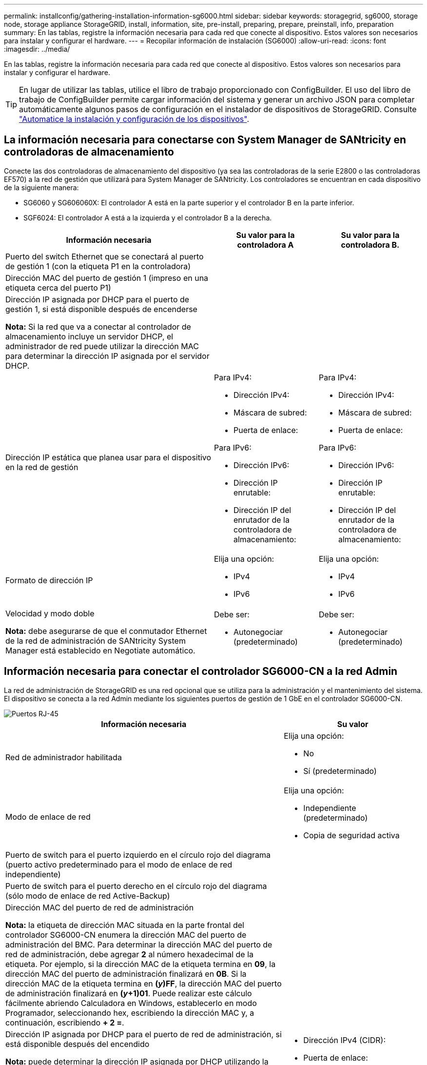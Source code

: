 ---
permalink: installconfig/gathering-installation-information-sg6000.html 
sidebar: sidebar 
keywords: storagegrid, sg6000, storage node, storage appliance StorageGRID, install, information, site, pre-install, preparing, prepare, preinstall, info, preparation 
summary: En las tablas, registre la información necesaria para cada red que conecte al dispositivo. Estos valores son necesarios para instalar y configurar el hardware. 
---
= Recopilar información de instalación (SG6000)
:allow-uri-read: 
:icons: font
:imagesdir: ../media/


[role="lead"]
En las tablas, registre la información necesaria para cada red que conecte al dispositivo. Estos valores son necesarios para instalar y configurar el hardware.


TIP: En lugar de utilizar las tablas, utilice el libro de trabajo proporcionado con ConfigBuilder. El uso del libro de trabajo de ConfigBuilder permite cargar información del sistema y generar un archivo JSON para completar automáticamente algunos pasos de configuración en el instalador de dispositivos de StorageGRID. Consulte link:automating-appliance-installation-and-configuration.html["Automatice la instalación y configuración de los dispositivos"].



== La información necesaria para conectarse con System Manager de SANtricity en controladoras de almacenamiento

Conecte las dos controladoras de almacenamiento del dispositivo (ya sea las controladoras de la serie E2800 o las controladoras EF570) a la red de gestión que utilizará para System Manager de SANtricity. Los controladores se encuentran en cada dispositivo de la siguiente manera:

* SG6060 y SG606060X: El controlador A está en la parte superior y el controlador B en la parte inferior.
* SGF6024: El controlador A está a la izquierda y el controlador B a la derecha.


[cols="2a,1a,1a"]
|===
| Información necesaria | Su valor para la controladora A | Su valor para la controladora B. 


 a| 
Puerto del switch Ethernet que se conectará al puerto de gestión 1 (con la etiqueta P1 en la controladora)
 a| 
 a| 



 a| 
Dirección MAC del puerto de gestión 1 (impreso en una etiqueta cerca del puerto P1)
 a| 
 a| 



 a| 
Dirección IP asignada por DHCP para el puerto de gestión 1, si está disponible después de encenderse

*Nota:* Si la red que va a conectar al controlador de almacenamiento incluye un servidor DHCP, el administrador de red puede utilizar la dirección MAC para determinar la dirección IP asignada por el servidor DHCP.
 a| 
 a| 



 a| 
Dirección IP estática que planea usar para el dispositivo en la red de gestión
 a| 
Para IPv4:

* Dirección IPv4:
* Máscara de subred:
* Puerta de enlace:


Para IPv6:

* Dirección IPv6:
* Dirección IP enrutable:
* Dirección IP del enrutador de la controladora de almacenamiento:

 a| 
Para IPv4:

* Dirección IPv4:
* Máscara de subred:
* Puerta de enlace:


Para IPv6:

* Dirección IPv6:
* Dirección IP enrutable:
* Dirección IP del enrutador de la controladora de almacenamiento:




 a| 
Formato de dirección IP
 a| 
Elija una opción:

* IPv4
* IPv6

 a| 
Elija una opción:

* IPv4
* IPv6




 a| 
Velocidad y modo doble

*Nota:* debe asegurarse de que el conmutador Ethernet de la red de administración de SANtricity System Manager está establecido en Negotiate automático.
 a| 
Debe ser:

* Autonegociar (predeterminado)

 a| 
Debe ser:

* Autonegociar (predeterminado)


|===


== Información necesaria para conectar el controlador SG6000-CN a la red Admin

La red de administración de StorageGRID es una red opcional que se utiliza para la administración y el mantenimiento del sistema. El dispositivo se conecta a la red Admin mediante los siguientes puertos de gestión de 1 GbE en el controlador SG6000-CN.

image::../media/rj_45_ports_circled.png[Puertos RJ-45]

[cols="2a,1a"]
|===
| Información necesaria | Su valor 


 a| 
Red de administrador habilitada
 a| 
Elija una opción:

* No
* Sí (predeterminado)




 a| 
Modo de enlace de red
 a| 
Elija una opción:

* Independiente (predeterminado)
* Copia de seguridad activa




 a| 
Puerto de switch para el puerto izquierdo en el círculo rojo del diagrama (puerto activo predeterminado para el modo de enlace de red independiente)
 a| 



 a| 
Puerto de switch para el puerto derecho en el círculo rojo del diagrama (sólo modo de enlace de red Active-Backup)
 a| 



 a| 
Dirección MAC del puerto de red de administración

*Nota:* la etiqueta de dirección MAC situada en la parte frontal del controlador SG6000-CN enumera la dirección MAC del puerto de administración del BMC. Para determinar la dirección MAC del puerto de red de administración, debe agregar *2* al número hexadecimal de la etiqueta. Por ejemplo, si la dirección MAC de la etiqueta termina en *09*, la dirección MAC del puerto de administración finalizará en *0B*. Si la dirección MAC de la etiqueta termina en *(_y_)FF*, la dirección MAC del puerto de administración finalizará en *(_y_+1)01*. Puede realizar este cálculo fácilmente abriendo Calculadora en Windows, establecerlo en modo Programador, seleccionando hex, escribiendo la dirección MAC y, a continuación, escribiendo *+ 2 =*.
 a| 



 a| 
Dirección IP asignada por DHCP para el puerto de red de administración, si está disponible después del encendido

*Nota:* puede determinar la dirección IP asignada por DHCP utilizando la dirección MAC para buscar la dirección IP asignada.
 a| 
* Dirección IPv4 (CIDR):
* Puerta de enlace:




 a| 
Dirección IP estática que piensa usar para el nodo de almacenamiento del dispositivo en la red de administración

*Nota:* Si su red no tiene una puerta de enlace, especifique la misma dirección IPv4 estática para la puerta de enlace.
 a| 
* Dirección IPv4 (CIDR):
* Puerta de enlace:




 a| 
Subredes de red de administración (CIDR)
 a| 

|===


== Información necesaria para conectar y configurar puertos 10/25-GbE en el controlador SG6000-CN

Los cuatro puertos 10/25-GbE del controlador SG6000-CN se conectan a la red de red StorageGRID y a la red de cliente opcional.

[cols="2a,1a"]
|===
| Información necesaria | Su valor 


 a| 
Velocidad de enlace
 a| 
Elija una opción:

* Automático (predeterminado)
* 10 GbE
* 25 GbE




 a| 
Modo de enlace de puerto
 a| 
Elija una opción:

* Fijo (predeterminado)
* Agregado




 a| 
Puerto de conmutador para el puerto 1 (red cliente para modo fijo)
 a| 



 a| 
Puerto de conmutador para el puerto 2 (red de cuadrícula para modo fijo)
 a| 



 a| 
Puerto de conmutador para el puerto 3 (red cliente para modo fijo)
 a| 



 a| 
Puerto de conmutador para el puerto 4 (red de cuadrícula para modo fijo)
 a| 

|===


== Información necesaria para conectar el controlador SG6000-CN a la red Grid

Grid Network para StorageGRID es una red necesaria que se utiliza para todo el tráfico interno de StorageGRID. El dispositivo se conecta a la red Grid mediante los puertos 10/25-GbE del controlador SG6000-CN.

[cols="2a,1a"]
|===
| Información necesaria | Su valor 


 a| 
Modo de enlace de red
 a| 
Elija una opción:

* Active-Backup (predeterminado)
* LACP (802.3ad)




 a| 
Etiquetado VLAN habilitado
 a| 
Elija una opción:

* No (predeterminado)
* Sí




 a| 
Etiqueta de VLAN (si el etiquetado de VLAN está habilitado)
 a| 
Introduzca un valor entre 0 y 4095:



 a| 
Dirección IP asignada por DHCP para la red de cuadrícula, si está disponible después del encendido
 a| 
* Dirección IPv4 (CIDR):
* Puerta de enlace:




 a| 
Dirección IP estática que tiene previsto usar para el nodo de almacenamiento del dispositivo en la red de grid

*Nota:* Si su red no tiene una puerta de enlace, especifique la misma dirección IPv4 estática para la puerta de enlace.
 a| 
* Dirección IPv4 (CIDR):
* Puerta de enlace:




 a| 
Subredes de red de cuadrícula (CIDR)
 a| 

|===


== Información necesaria para conectar el controlador SG6000-CN a la red cliente

La red de cliente para StorageGRID es una red opcional que se suele utilizar para proporcionar acceso al protocolo de cliente al grid. El dispositivo se conecta a la red cliente mediante los puertos 10/25-GbE del controlador SG6000-CN.

[cols="2a,1a"]
|===
| Información necesaria | Su valor 


 a| 
Red de cliente habilitada
 a| 
Elija una opción:

* No (predeterminado)
* Sí




 a| 
Modo de enlace de red
 a| 
Elija una opción:

* Active-Backup (predeterminado)
* LACP (802.3ad)




 a| 
Etiquetado VLAN habilitado
 a| 
Elija una opción:

* No (predeterminado)
* Sí




 a| 
Etiqueta de VLAN (si el etiquetado de VLAN está habilitado)
 a| 
Introduzca un valor entre 0 y 4095:



 a| 
Dirección IP asignada por DHCP para la red cliente, si está disponible después del encendido
 a| 
* Dirección IPv4 (CIDR):
* Puerta de enlace:




 a| 
Dirección IP estática que tiene previsto usar para el nodo de almacenamiento del dispositivo en la red cliente

*Nota:* Si la red de cliente está activada, la ruta predeterminada del controlador utilizará la puerta de enlace especificada aquí.
 a| 
* Dirección IPv4 (CIDR):
* Puerta de enlace:


|===


== Información necesaria para conectar el controlador SG6000-CN a la red de gestión BMC

Puede acceder a la interfaz del BMC en el controlador SG6000-CN utilizando el siguiente puerto de gestión de 1 GbE. Este puerto admite la gestión remota del hardware de la controladora a través de Ethernet mediante el estándar de interfaz de gestión de plataforma inteligente (IPMI).

image::../media/bmc_management_port.gif[Puerto de gestión de BMC]


NOTE: Puede habilitar o deshabilitar el acceso IPMI remoto para todos los dispositivos que contienen un BMC mediante el extremo privado de la API de gestión, PUT /private/bmc.

[cols="2a,1a"]
|===
| Información necesaria | Su valor 


 a| 
Puerto del switch Ethernet se conectará al puerto de administración del BMC (con un círculo en el diagrama)
 a| 



 a| 
Dirección IP asignada por DHCP para la red de gestión de BMC, si está disponible después del encendido
 a| 
* Dirección IPv4 (CIDR):
* Puerta de enlace:




 a| 
La dirección IP estática que planea usar para el puerto de gestión de BMC
 a| 
* Dirección IPv4 (CIDR):
* Puerta de enlace:


|===
.Información relacionada
* link:../installconfig/controllers-in-sg6000-appliances.html["SG6000 controladores"]
* link:../installconfig/reviewing-appliance-network-connections.html["Revise las conexiones de red del dispositivo"]
* link:../installconfig/port-bond-modes-for-sg6000-cn-controller.html["Modos de enlace de puertos (controladora SG6000-CN)"]
* link:cabling-appliance-sg6000.html["Aparato de cable (SG6000)"]
* link:../installconfig/setting-ip-configuration.html["Configure las direcciones IP de StorageGRID"]

